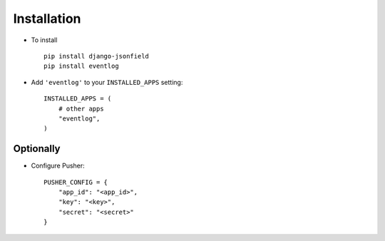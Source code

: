 .. _installation:

Installation
============

* To install ::
    
    pip install django-jsonfield
    pip install eventlog

* Add ``'eventlog'`` to your ``INSTALLED_APPS`` setting::

    INSTALLED_APPS = (
        # other apps
        "eventlog",
    )


Optionally
----------

* Configure Pusher::

    PUSHER_CONFIG = {
        "app_id": "<app_id>",
        "key": "<key>",
        "secret": "<secret>"
    }
